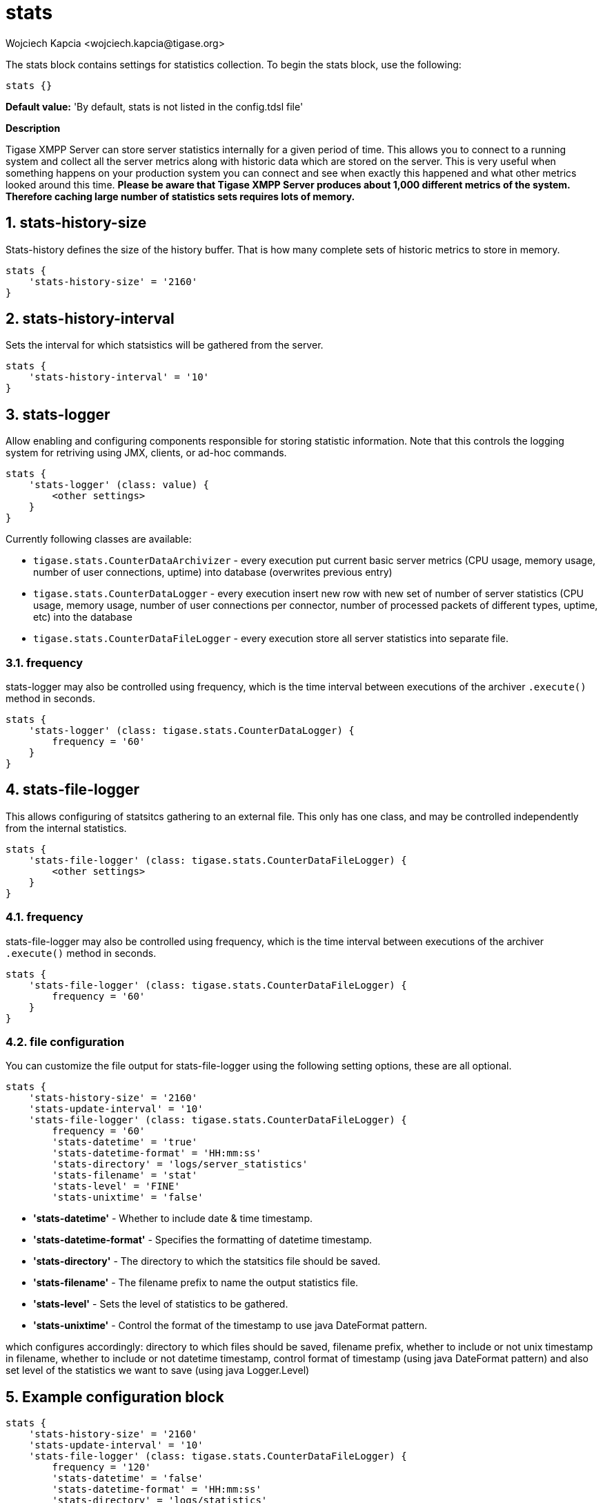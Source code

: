 [[statsBloc]]
= stats
:author: Wojciech Kapcia <wojciech.kapcia@tigase.org>
:version: v2.1, August 2017: Reformatted for v7.2.0.

:toc:
:numbered:
:website: http://tigase.net/

The stats block contains settings for statistics collection.  To begin the stats block, use the following:
[source,dsl]
-----
stats {}
-----

*Default value:* 'By default, stats is not listed in the config.tdsl file'

*Description*

Tigase XMPP Server can store server statistics internally for a given period of time. This allows you to connect to a running system and collect all the server metrics along with historic data which are stored on the server.
This is very useful when something happens on your production system you can connect and see when exactly this happened and what other metrics looked around this time.
*Please be aware that Tigase XMPP Server produces about 1,000 different metrics of the system. Therefore caching large number of statistics sets requires lots of memory.*

== stats-history-size
Stats-history defines the size of the history buffer. That is how many complete sets of historic metrics to store in memory.
[source,dsl]
-----
stats {
    'stats-history-size' = '2160'
}
-----

== stats-history-interval
Sets the interval for which statsistics will be gathered from the server.
[source,dsl]
-----
stats {
    'stats-history-interval' = '10'
}
-----

== stats-logger
Allow enabling and configuring components responsible for storing statistic information.  Note that this controls the logging system for retriving using JMX, clients, or ad-hoc commands.

[source,dsl]
-----
stats {
    'stats-logger' (class: value) {
        <other settings>
    }
}
-----

Currently following classes are available:

- `tigase.stats.CounterDataArchivizer` - every execution put current basic server metrics (CPU usage, memory usage, number of user connections, uptime) into database (overwrites previous entry)
- `tigase.stats.CounterDataLogger` - every execution insert new row with new set of number of server statistics (CPU usage, memory usage, number of user connections per connector, number of processed packets of different types, uptime, etc) into the database
- `tigase.stats.CounterDataFileLogger` - every execution store all server statistics into separate file.

=== frequency
stats-logger may also be controlled using frequency, which is the time interval between executions of the archiver `.execute()` method in seconds.
[source,dsl]
-----
stats {
    'stats-logger' (class: tigase.stats.CounterDataLogger) {
        frequency = '60'
    }
}
-----

== stats-file-logger
This allows configuring of statsitcs gathering to an external file.  This only has one class, and may be controlled independently from the internal statistics.
[source,dsl]
-----
stats {
    'stats-file-logger' (class: tigase.stats.CounterDataFileLogger) {
        <other settings>
    }
}
-----

=== frequency
stats-file-logger may also be controlled using frequency, which is the time interval between executions of the archiver `.execute()` method in seconds.
[source,dsl]
-----
stats {
    'stats-file-logger' (class: tigase.stats.CounterDataFileLogger) {
        frequency = '60'
    }
}
-----

=== file configuration
You can customize the file output for stats-file-logger using the following setting options, these are all optional.
[source,dsl]
-----
stats {
    'stats-history-size' = '2160'
    'stats-update-interval' = '10'
    'stats-file-logger' (class: tigase.stats.CounterDataFileLogger) {
        frequency = '60'
        'stats-datetime' = 'true'
        'stats-datetime-format' = 'HH:mm:ss'
        'stats-directory' = 'logs/server_statistics'
        'stats-filename' = 'stat'
        'stats-level' = 'FINE'
        'stats-unixtime' = 'false'
-----

- *'stats-datetime'* - Whether to include date & time timestamp.
- *'stats-datetime-format'* - Specifies the formatting of datetime timestamp.
- *'stats-directory'* - The directory to which the statsitics file should be saved.
- *'stats-filename'* - The filename prefix to name the output statistics file.
- *'stats-level'* - Sets the level of statistics to be gathered.
- *'stats-unixtime'* - Control the format of the timestamp to use java DateFormat pattern.

which configures accordingly: directory to which files should be saved, filename prefix, whether to include or not unix timestamp in filename, whether to include or not datetime timestamp, control format of timestamp (using java DateFormat pattern) and also set level of the statistics we want to save (using java Logger.Level)

== Example configuration block
[source,dsl]
-----
stats {
    'stats-history-size' = '2160'
    'stats-update-interval' = '10'
    'stats-file-logger' (class: tigase.stats.CounterDataFileLogger) {
        frequency = '120'
        'stats-datetime' = 'false'
        'stats-datetime-format' = 'HH:mm:ss'
        'stats-directory' = 'logs/statistics'
        'stats-filename' = 'output'
        'stats-level' = 'WARNING'
        'stats-unixtime' = 'true'
    }
    'stats-logger' (class: tigase.stats.CounterDataLogger) {
        frequency = '60'
    }
}
-----

*Available since:* 7.2.0
